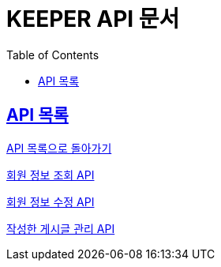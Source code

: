 ifndef::snippets[]
:snippets: ./build/generated-snippets
endif::[]
// 자동으로 생성된 snippet 설정하는 부분

= KEEPER API 문서
:icons: font
// NOTE, TIP, WARNING, CAUTION, IMPORTANT 같은 경고구들 아이콘화 해줌
:source-highlighter: highlight.js
// source code 블럭에서 사용되는 highlighter 설정, 4개 정도 있던데 차이를 아직 잘 모르겠음.
:toc: left
// table of contents(toc) 왼쪽정렬하여 생성
:toclevels: 1
// default : 2 (==,  ===) 까지 toc에 보여줌.
:sectlinks:
// section( ==, === ... ) 들을 자기 참조 링크가 있게끔 만들어줌

== API 목록

link:keeper.html[API 목록으로 돌아가기]

link:member_info.html[회원 정보 조회 API]

link:member_update.html[회원 정보 수정 API]

link:member_posting.html[작성한 게시글 관리 API]